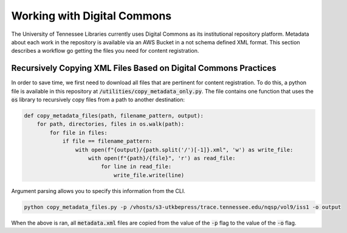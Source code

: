 ============================
Working with Digital Commons
============================

The University of Tennessee Libraries currently uses Digital Commons as its institutional repository platform. Metadata
about each work in the repository is available via an AWS Bucket in a not schema defined XML format. This section
describes a workflow go getting the files you need for content registration.

----------------------------------------------------------------
Recursively Copying XML Files Based on Digital Commons Practices
----------------------------------------------------------------

In order to save time, we first need to download all files that are pertinent for content registration. To do this, a
python file is available in this repository at :code:`/utilities/copy_metadata_only.py`.  The file contains one function
that uses the :code:`os` library to recursively copy files from a path to another destination:

.. code-block:: python

    def copy_metadata_files(path, filename_pattern, output):
        for path, directories, files in os.walk(path):
            for file in files:
                if file == filename_pattern:
                    with open(f"{output}/{path.split('/')[-1]}.xml", 'w') as write_file:
                        with open(f"{path}/{file}", 'r') as read_file:
                            for line in read_file:
                                write_file.write(line)

Argument parsing allows you to specify this information from the CLI.

.. code-block:: shell

    python copy_metadata_files.py -p /vhosts/s3-utkbepress/trace.tennessee.edu/nqsp/vol9/iss1 -o output

When the above is ran, all :code:`metadata.xml` files are copied from the value of the :code:`-p` flag to the value of
the :code:`-o` flag.